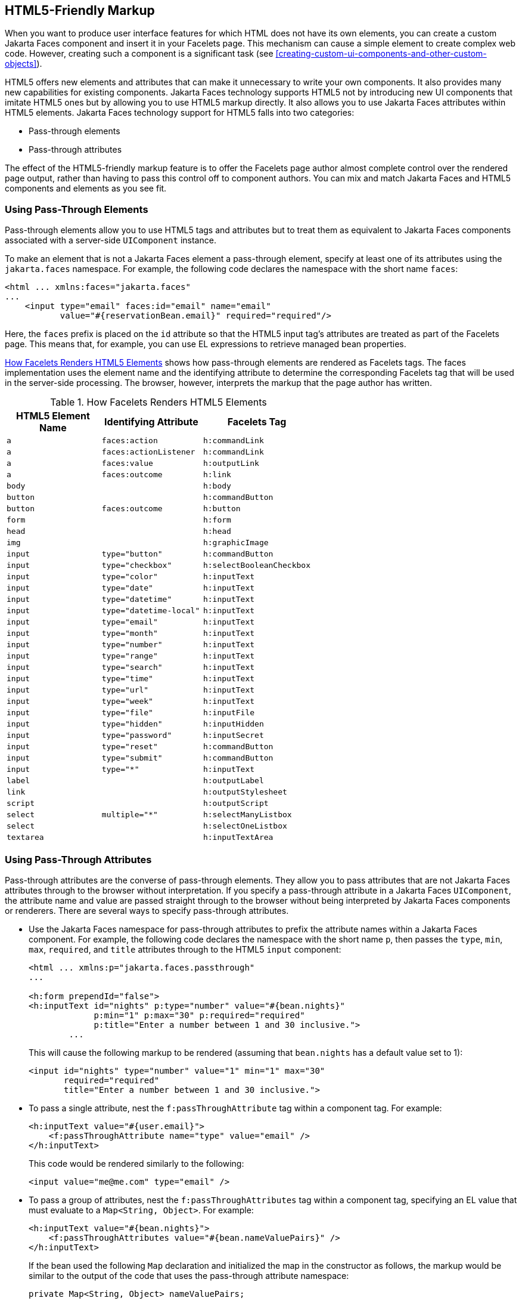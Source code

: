 == HTML5-Friendly Markup

When you want to produce user interface features for which HTML does not have its own elements, you can create a custom Jakarta Faces component and insert it in your Facelets page.
This mechanism can cause a simple element to create complex web code.
However, creating such a component is a significant task (see xref:creating-custom-ui-components-and-other-custom-objects[xrefstyle=full]).

HTML5 offers new elements and attributes that can make it unnecessary to write your own components.
It also provides many new capabilities for existing components.
Jakarta Faces technology supports HTML5 not by introducing new UI components that imitate HTML5 ones but by allowing you to use HTML5 markup directly.
It also allows you to use Jakarta Faces attributes within HTML5 elements.
Jakarta Faces technology support for HTML5 falls into two categories:

* Pass-through elements

* Pass-through attributes

The effect of the HTML5-friendly markup feature is to offer the Facelets page author almost complete control over the rendered page output, rather than having to pass this control off to component authors.
You can mix and match Jakarta Faces and HTML5 components and elements as you see fit.

=== Using Pass-Through Elements

Pass-through elements allow you to use HTML5 tags and attributes but to treat them as equivalent to Jakarta Faces components associated with a server-side `UIComponent` instance.

To make an element that is not a Jakarta Faces element a pass-through element, specify at least one of its attributes using the `jakarta.faces` namespace.
For example, the following code declares the namespace with the short name `faces`:

[source,xml]
----
<html ... xmlns:faces="jakarta.faces"
...
    <input type="email" faces:id="email" name="email"
           value="#{reservationBean.email}" required="required"/>
----

Here, the `faces` prefix is placed on the `id` attribute so that the HTML5 input tag's attributes are treated as part of the Facelets page.
This means that, for example, you can use EL expressions to retrieve managed bean properties.

<<how-facelets-renders-html5-elements>> shows how pass-through elements are rendered as Facelets tags.
The faces implementation uses the element name and the identifying attribute to determine the corresponding Facelets tag that will be used in the server-side processing.
The browser, however, interprets the markup that the page author has written.

[[how-facelets-renders-html5-elements]]
.How Facelets Renders HTML5 Elements
[width="60%",cols="20%,20%,20%"]
|===
|HTML5 Element Name |Identifying Attribute |Facelets Tag

|`a` |`faces:action` |`h:commandLink`

|`a` |`faces:actionListener` |`h:commandLink`

|`a` |`faces:value` |`h:outputLink`

|`a` |`faces:outcome` |`h:link`

|`body` | {empty} |`h:body`

|`button` | {empty} |`h:commandButton`

|`button` |`faces:outcome` |`h:button`

|`form` | {empty} |`h:form`

|`head` | {empty} |`h:head`

|`img` | {empty} |`h:graphicImage`

|`input` |`type="button"` |`h:commandButton`

|`input` |`type="checkbox"` |`h:selectBooleanCheckbox`

|`input` |`type="color"` |`h:inputText`

|`input` |`type="date"` |`h:inputText`

|`input` |`type="datetime"` |`h:inputText`

|`input` |`type="datetime-local"` |`h:inputText`

|`input` |`type="email"` |`h:inputText`

|`input` |`type="month"` |`h:inputText`

|`input` |`type="number"` |`h:inputText`

|`input` |`type="range"` |`h:inputText`

|`input` |`type="search"` |`h:inputText`

|`input` |`type="time"` |`h:inputText`

|`input` |`type="url"` |`h:inputText`

|`input` |`type="week"` |`h:inputText`

|`input` |`type="file"` |`h:inputFile`

|`input` |`type="hidden"` |`h:inputHidden`

|`input` |`type="password"` |`h:inputSecret`

|`input` |`type="reset"` |`h:commandButton`

|`input` |`type="submit"` |`h:commandButton`

|`input` |`type="*"` |`h:inputText`

|`label` | {empty} |`h:outputLabel`

|`link` | {empty} |`h:outputStylesheet`

|`script` | {empty} |`h:outputScript`

|`select` |`multiple="*"` |`h:selectManyListbox`

|`select` | {empty} |`h:selectOneListbox`

|`textarea` | {empty} |`h:inputTextArea`
|===

=== Using Pass-Through Attributes

Pass-through attributes are the converse of pass-through elements.
They allow you to pass attributes that are not Jakarta Faces attributes through to the browser without interpretation.
If you specify a pass-through attribute in a Jakarta Faces `UIComponent`, the attribute name and value are passed straight through to the browser without being interpreted by Jakarta Faces components or renderers.
There are several ways to specify pass-through attributes.

* Use the Jakarta Faces namespace for pass-through attributes to prefix the attribute names within a Jakarta Faces component.
For example, the following code declares the namespace with the short name `p`, then passes the `type`, `min`, `max`, `required`, and `title` attributes through to the HTML5 `input` component:
+
[source,xml]
----
<html ... xmlns:p="jakarta.faces.passthrough"
...

<h:form prependId="false">
<h:inputText id="nights" p:type="number" value="#{bean.nights}"
             p:min="1" p:max="30" p:required="required"
             p:title="Enter a number between 1 and 30 inclusive.">
        ...
----
+
This will cause the following markup to be rendered (assuming that `bean.nights` has a default value set to 1):
+
[source,xml]
----
<input id="nights" type="number" value="1" min="1" max="30"
       required="required"
       title="Enter a number between 1 and 30 inclusive.">
----

* To pass a single attribute, nest the `f:passThroughAttribute` tag within a component tag.
For example:
+
[source,xml]
----
<h:inputText value="#{user.email}">
    <f:passThroughAttribute name="type" value="email" />
</h:inputText>
----
+
This code would be rendered similarly to the following:
+
[source,xml]
----
<input value="me@me.com" type="email" />
----

* To pass a group of attributes, nest the `f:passThroughAttributes` tag within a component tag, specifying an EL value that must evaluate to a `Map<String, Object>`.
For example:
+
[source,xml]
----
<h:inputText value="#{bean.nights}">
    <f:passThroughAttributes value="#{bean.nameValuePairs}" />
</h:inputText>
----
+
If the bean used the following `Map` declaration and initialized the map in the constructor as follows, the markup would be similar to the output of the code that uses the pass-through attribute namespace:
+
[source,java]
----
private Map<String, Object> nameValuePairs;
...
public Bean() {
    this.nameValuePairs = new HashMap<>();
    this.nameValuePairs.put("type", "number");
    this.nameValuePairs.put("min", "1");
    this.nameValuePairs.put("max", "30");
    this.nameValuePairs.put("required", "required");
    this.nameValuePairs.put("title",
            "Enter a number between 1 and 4 inclusive.");
}
----

=== The reservation Example Application

The `reservation` example application provides a set of HTML5 `input` elements of various types to simulate purchasing tickets for a theatrical event.
It consists of two Facelets pages, `reservation.xhtml` and `confirmation.xhtml`, and a backing bean, `ReservationBean.java`.
The pages use both pass-through attributes and pass-through elements.

The source code for this application is in the `_tut-install_/examples/web/faces/reservation/` directory.

==== The Facelets Pages for the reservation Application

The first important feature of the Facelets pages for the `reservation` application is the `DOCTYPE` header.
Most Facelets pages in Jakarta Faces applications refer to the XHTML DTD.
The facelets pages for this application begin simply with the following `DOCTYPE` header, which indicates an HTML5 page:

[source,xml]
----
<!DOCTYPE html>
----

The namespace declarations in the `html` element of the `reservation.xhtml` page specify both the `faces` and the `passthrough` namespaces:

[source,xml]
----
<html lang="en"
      xmlns="http://www.w3.org/1999/xhtml"
      xmlns:f="jakarta.faces.core"
      xmlns:h="jakarta.faces.html"
      xmlns:p="jakarta.faces.passthrough"
      xmlns:faces="jakarta.faces">
----

Next, an empty `h:head` tag followed by an `h:outputStylesheet` tag within the `h:body` tag illustrates the use of a relocatable resource (as described in <<relocatable-resources>>):

[source,xml]
----
<h:head>
</h:head>
<h:body>
    <h:outputStylesheet name="css/stylesheet.css" target="head"/>
----

The `reservation.xhtml` page uses pass-through elements for most of the form fields on the page.
This allows it to use some HTML5-specific `input` element types, such as `date` and `email`.
For example, the following element renders both a date format and a calendar from which you can choose a date.
The `faces` prefix on the `id` attribute makes the element a pass-through one:

[source,xml]
----
    <input type="date" faces:id="date" name="date"
           value="#{reservationBean.date}" required="required"
           title="Enter or choose a date."/>
----

The field for the number of tickets, however, uses the `h:passThroughAttributes` tag to pass a `Map` defined in the managed bean.
It also recalculates the total in response to a change in the field:

[source,xml]
----
    <h:inputText id="tickets" value="#{reservationBean.tickets}">
        <f:passThroughAttributes value="#{reservationBean.ticketAttrs}"/>
        <f:ajax event="change" render="total"
                listener="#{reservationBean.calculateTotal}"/>
    </h:inputText>
----

The field for the price specifies the `number` type as a pass-through attribute of the `h:inputText` element, offering a range of four ticket prices.
Here, the `p` prefix on the HTML5 attributes passes them through to the browser uninterpreted by the Jakarta Faces input component:

[source,xml]
----
    <h:inputText id="price" p:type="number"
                 value="#{reservationBean.price}"
                 p:min="80" p:max="120"
                 p:step="20" p:required="required"
                 p:title="Enter a price: 80, 100, 120, or 140.">
        <f:ajax event="change" render="total"
                listener="#{reservationBean.calculateTotal}"/>
    </h:inputText>
----

The output of the `calculateTotal` method that is specified as the listener for the Ajax event is rendered in the output element whose `id` and `name` value is `total`.
See <<using-ajax-with-jakarta-faces-technology>>, for more information.

The second Facelets page, `confirmation.xhtml`, uses a pass-through `output` element to display the values entered by the user and provides a Facelets `h:commandButton` tag to allow the user to return to the `reservation.xhtml` page.

==== The Managed Bean for the reservation Application

The session-scoped managed bean for the reservation application, `ReservationBean.java`, contains properties for all the elements on the Facelets pages.
It also contains two methods, `calculateTotal` and `clear`, that act as listeners for Ajax events on the `reservation.xhtml` page.

==== To Build, Package, and Deploy the reservation Example Using NetBeans IDE

. Make sure that GlassFish Server has been started (see <<starting-and-stopping-glassfish-server>>).

. From the *File* menu, choose *Open Project*.

. In the Open Project dialog box, navigate to:
+
----
tut-install/examples/web/faces
----

. Select the `reservation` folder.

. Click *Open Project*.

. In the *Projects* tab, right-click the `reservation` project and select *Build*.
+
This option builds the example application and deploys it to your GlassFish Server instance.

==== To Build, Package, and Deploy the reservation Example Using Maven

. Make sure that GlassFish Server has been started (see <<starting-and-stopping-glassfish-server>>).

. In a terminal window, go to:
+
----
tut-install/examples/web/faces/reservation/
----

. Enter the following command:
+
[source,shell]
----
mvn install
----
+
This command builds and packages the application into a WAR file, `reservation.war`, that is located in the `target` directory.
It then deploys the WAR file to your GlassFish Server instance.

==== To Run the reservation Example

At the time of the publication of this tutorial, the browser that most fully implements HTML5 is Google Chrome, and it is recommended that you use it to run this example.
Other browsers are catching up, however, and may work equally well by the time you read this.

. Enter the following URL in your web browser:
+
----
http://localhost:8080/reservation
----

. Enter information in the fields of the `reservation.xhtml` page.
+
The Performance Date field has a date field with up and down arrows that allow you to increment and decrement the month, day, and year as well as a larger down arrow that brings up a date editor in calendar form.
+
The Number of Tickets and Ticket Price fields also have up and down arrows that allow you to increment and decrement the values within the allowed range and steps.
The Estimated Total changes when you change either of these two fields.
+
Email addresses and dates are checked for format, but not for validity (you can make a reservation for a past date, for instance).

. Click Make Reservation to complete the reservation or Clear to restore the fields to their default values.

. If you click Make Reservation, the `confirmation.xhtml` page appears, displaying the submitted values.
+
Click Back to return to the `reservation.xhtml` page.
